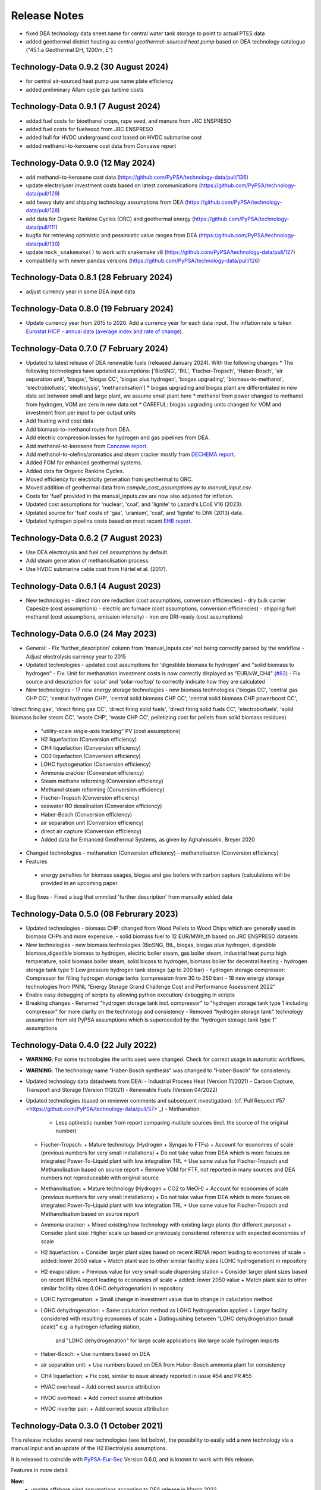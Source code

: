 ##########################################
Release Notes
##########################################

.. Upcoming Release
.. ================

* fixed DEA technology data sheet name for central water tank storage to point to actual PTES data

* added geothermal district heating as `central geothermal-sourced heat pump` based on DEA technology catalogue ("45.1.a Geothermal DH, 1200m, E")


Technology-Data 0.9.2 (30 August 2024)
======================================

* for central air-sourced heat pump use name plate efficiency

* added preliminary Allam cycle gas turbine costs

Technology-Data 0.9.1 (7 August 2024)
=====================================

* added fuel costs for bioethanol crops, rape seed, and manure from JRC ENSPRESO

* added fuel costs for fuelwood from JRC ENSPRESO

* added hull for HVDC underground cost based on HVDC submarine cost

* added methanol-to-kerosene cost data from Concawe report

Technology-Data 0.9.0 (12 May 2024)
===================================
* add methanol-to-kerosene cost data (https://github.com/PyPSA/technology-data/pull/136)

* update electrolyser investment costs based on latest communications (https://github.com/PyPSA/technology-data/pull/129)

* add heavy duty and shipping technology assumptions from DEA (https://github.com/PyPSA/technology-data/pull/128)

* add data for Organic Rankine Cycles (ORC) and geothermal energy (https://github.com/PyPSA/technology-data/pull/111)

* bugfix for retrieving optimistic and pessimistic value ranges from DEA (https://github.com/PyPSA/technology-data/pull/130)

* update ``mock_snakemake()`` to work with snakemake v8 (https://github.com/PyPSA/technology-data/pull/127)

* compatibility with newer pandas versions (https://github.com/PyPSA/technology-data/pull/126)

Technology-Data 0.8.1 (28 February 2024)
========================================

* adjust currency year in some DEA input data

Technology-Data 0.8.0 (19 February 2024)
=======================================

* Update currency year from 2015 to 2020. Add a currency year for each data
  input. The inflation rate is taken `Eurostat HICP - annual data (average index
  and rate of change)
  <https://ec.europa.eu/eurostat/api/dissemination/sdmx/2.1/dataflow/ESTAT/prc_hicp_aind/1.0?references=descendants&detail=referencepartial&format=sdmx_2.1_generic&compressed=true>`_.

Technology-Data 0.7.0 (7 February 2024)
=======================================

* Updated to latest release of DEA renewable fuels (released January 2024). With the following changes
  * The following technologies have updated assumptions: ['BioSNG', 'BtL', 'Fischer-Tropsch', 'Haber-Bosch', 'air separation unit', 'biogas', 'biogas CC', 'biogas plus hydrogen', 'biogas upgrading', 'biomass-to-methanol', 'electrobiofuels', 'electrolysis', 'methanolisation']
  * biogas upgrading and biogas plant are differentiated in new data set between small and large plant, we assume small plant here
  * methanol from power changed to methanol from hydrogen, VOM are zero in new data set
  * CAREFUL: biogas upgrading units changed for VOM and investment from per input to per output units

* Add floating wind cost data

* Add biomass-to-methanol route from DEA.

* Add electric compression losses for hydrogen and gas pipelines from DEA.

* Add methanol-to-kerosene from `Concawe report <https://www.concawe.eu/wp-content/uploads/Rpt_22-17.pdf>`_.

* Add methanol-to-olefins/aromatics and steam cracker mostly from `DECHEMA report <https://dechema.de/dechema_media/Downloads/Positionspapiere/Technology_study_Low_carbon_energy_and_feedstock_for_the_European_chemical_industry.pdf>`_.

* Added FOM for enhanced geothermal systems.

* Added data for Organic Rankine Cycles.

* Moved efficiency for electricity generation from geothermal to ORC.

* Moved addition of geothermal data from `compile_cost_assumptions.py` to `manual_input.csv`.

* Costs for 'fuel' provided in the manual_inputs.csv are now also adjusted for inflation.

* Updated cost assumptions for 'nuclear', 'coal', and 'lignite' to Lazard's LCoE V16 (2023).

* Updated source for 'fuel' costs of 'gas', 'uranium', 'coal', and 'lignite' to DIW (2013) data.

* Updated hydrogen pipeline costs based on most recent `EHB report <https://ehb.eu/files/downloads/EHB-2023-20-Nov-FINAL-design.pdf>`_.

Technology-Data 0.6.2 (7 August 2023)
=====================================

* Use DEA electrolysis and fuel cell assumptions by default.

* Add steam generation of methanolisation process.

* Use HVDC submarine cable cost from Härtel et al. (2017).

Technology-Data 0.6.1 (4 August 2023)
===========================================

* New technologies
  - direct iron ore reduction (cost assumptions, conversion efficiencies)
  - dry bulk carrier Capesize (cost assumptions)
  - electric arc furnace (cost assumptions, conversion efficiencies)
  - shipping fuel methanol (cost assumptions, emission intensity)
  - iron ore DRI-ready (cost assumptions)

Technology-Data 0.6.0 (24 May 2023)
===========================================

* General:
  - Fix 'further_description' column from 'manual_inputs.csv' not being correctly parsed by the workflow
  - Adjust electrolysis currency year to 2015

* Updated technologies
  - updated cost assumptions for 'digestible biomass to hydrogen' and "solid biomass to hydrogen"
  - Fix: Unit for methanation investment costs is now correctly displayed as "EUR/kW_CH4" (`#82 <https://github.com/PyPSA/technology-data/issues/82#event-8638160137>`_)
  - Fix source and description for 'solar' and 'solar-rooftop' to correctly indicate how they are calculated

* New technologies
  - 17 new energy storage technologies
  - new biomass technologies ('biogas CC', 'central gas CHP CC', 'central hydrogen CHP', 'central solid biomass CHP CC', 'central solid biomass CHP powerboost CC',
'direct firing gas', 'direct firing gas CC', 'direct firing solid fuels', 'direct firing solid fuels CC', 'electrobiofuels', 'solid biomass boiler steam CC', 'waste CHP', 'waste CHP CC',
pelletizing cost for pellets from solid biomass residues)
  - "utility-scale single-axis tracking" PV (cost assumptions)
  - H2 liquefaction (Conversion efficiency)
  - CH4 liquefaction (Conversion efficiency)
  - CO2 liquefaction (Conversion efficiency)
  - LOHC hydrogenation (Conversion efficiency)
  - Ammonia crackier (Conversion efficiency)
  - Steam methane reforming (Conversion efficiency)
  - Methanol steam reforming (Conversion efficiency)
  - Fischer-Tropsch (Conversion efficiency)
  - seawater RO desalination (Conversion efficiency)
  - Haber-Bosch (Conversion efficiency)
  - air separation unit (Conversion efficiency)
  - direct air capture (Conversion efficiency)
  - Added data for Enhanced Geothermal Systems, as given by Aghahosseini, Breyer 2020

* Changed technologies
  - methanation (Conversion efficiency)
  - methanolisation (Conversion efficiency)

* Features
 - energy penalties for biomass usages, biogas and gas boilers with carbon capture (calculations will be provided in an upcoming paper
* Bug fixes
  - Fixed a bug that ommited 'further description' from manually added data

Technology-Data 0.5.0 (08 Februrary 2023)
===========================================

* Updated technologies
  - biomass CHP: changed from Wood Pellets to Wood Chips which are generally used in biomass CHPs and more expensive.
  - solid biomass fuel to 12 EUR/MWh_th based on JRC ENSPRESO datasets

* New technologies
  - new biomass technologies (BioSNG, BtL, biogas, biogas plus hydrogen, digestible biomass,digestible biomass to hydrogen, electric boiler steam, gas boiler steam, industrial heat pump high temperature, solid biomass boiler steam, solid bioass to hydrogen, biomass boiler for decentral heating
  - hydrogen storage tank type 1: Low pressure hydrogen tank storage (up to 200 bar)
  - hydrogen storage compressor: Compressor for filling hydrogen storage tanks (compression from 30 to 250 bar)
  - 18 new energy storage technologies from PNNL "Energy Storage Grand Challenge Cost and Performance Assessment 2022"

* Enable easy debugging of scripts by allowing python execution/ debugging in scripts

* Breaking changes
  - Renamed "hydrogen storage tank incl. compressor" to "hydrogen storage tank type 1 including compressor" for more clarity on the technology and consistency
  - Removed "hydrogen storage tank" technology assumption from old PyPSA assumptions which is superceeded by the "hydrogen storage tank type 1" assumptions

Technology-Data 0.4.0 (22 July 2022)
===========================================

* **WARNING**: For some technologies the units used were changed. Check for correct usage in automatic workflows.
* **WARNING**: The technology name "Haber-Bosch synthesis" was changed to "Haber-Bosch" for consistency.

* Updated technology data datasheets from DEA:
  - Industrial Process Heat (Version 11/2021)
  - Carbon Capture, Transport and Storage (Version 11/2021)
  - Renewable Fuels (Version 04/2022)

* Updated technologies (based on reviewer comments and subsequent investigation): (cf.`Pull Request #57 <https://github.com/PyPSA/technology-data/pull/57>`_)
  - Methanation:
    + Less optimistic number from report comparing multiple sources (incl. the source of the original number)
  - Fischer-Tropsch:
    + Mature technology (Hydrogen + Syngas to FTFs)
    + Account for economies of scale (previous numbers for very small installations)
    + Do not take value from DEA which is more focues on integrated Power-To-Liquid plant with low integration TRL
    + Use same value for Fischer-Tropsch and Methanolisation based on source report
    + Remove VOM for FTF, not reported in many sources and DEA numbers not reproduceable with original source
  - Methanolisation:
    + Mature technology (Hydrogen + CO2 to MeOH)
    + Account for economies of scale (previous numbers for very small installations)
    + Do not take value from DEA which is more focues on integrated Power-To-Liquid plant with low integration TRL
    + Use same value for Fischer-Tropsch and Methanolisation based on source report
  - Ammonia cracker:
    + Mixed existing/new technology with existing large plants (for different purpose)
    + Consider plant size: Higher scale up based on previously considered reference with expected economies of scale
  - H2 liquefaction:
    + Consider larger plant sizes based on recent IRENA report leading to economies of scale
    + added: lower 2050 value
    + Match plant size to other similar facility sizes (LOHC hydrogenation) in repository
  - H2 evaporation:
    + Previous value for very small-scale dispensing station
    + Consider larger plant sizes based on recent IRENA report leading to economies of scale
    + added: lower 2050 value
    + Match plant size to other similar facility sizes (LOHC dehydrogenation) in repository
  - LOHC hydrogenation:
    + Small change in investment value due to change in caluclation method
  - LOHC dehydrogenation:
    + Same calulcation method as LOHC hydrogenation applied
    + Larger facility considered with resulting economies of scale
    + Distinguishing between "LOHC dehydrogenation (small scale)" e.g. a hydrogen refueling station,
      and "LOHC dehydrogenation" for large scale applications like large scale hydrogen imports
  - Haber-Bosch:
    + Use numbers based on DEA
  - air separation unit:
    + Use numbers based on DEA from Haber-Bosch ammonia plant for consistency
  - CH4 liquefaction:
    + Fix cost, similar to issue already reported in issue #54 and PR #55
  - HVAC overhead
    + Add correct source attribution
  - HVDC overhead:
    + Add correct source attribution
  - HVDC inverter pair:
    + Add correct source attribution

Technology-Data 0.3.0 (1 October 2021)
===========================================

This release includes several new technologies (see list below), the possibility
to easily add a new technology via a manual input and an update of the H2
Electrolysis assumptions.

It is released to coincide with `PyPSA-Eur-Sec <https://github.com/PyPSA/pypsa-eur-sec>`_ Version 0.6.0, and is known to work with this release.

Features in more detail:

**New**:
  - update offshore wind assumptions according to DEA release in March 2022
  - update solar PV assumptions according to DEA release in Februrary 2022

* new technologies:

  - solar-rooftop residential
  - solar-rooftop commercial
  - seawater desalination (SWRO)
  - clean water tank storage
  - industrial heat pump for medium process temperatures
  - H2 and CH4 pipelines and compressors
  - shipping of CH4 (l), NH3 (l), LOHC, MeOH and H2 (l), Fischer-Tropsch
  - H2 liquefaction and evaporation
  - LOHC liquefication, hydrogenation and dehydrogenation
  - NH3 production (Haber-Bosch synthesis and air separation unit)
  - Fischer-Tropsch synthesis
  - costs for SMR (methane and methanol) and ammonia cracking
  - home battery storage and
  - CO2 pipeline
  - costs for retrofitting CH4 pipelines to H2 pipelines
* new function to adjust the investment costs according to the inflation. This is based on in the ``config.yaml`` specified rate of inflation and considered year
* new option to allow manual input via an additional csv file ``inputs/manual_inputs.csv``
* update of the H2 electrolyser assumptions based on new DEA release
* rudimentary CI and templates for pull requests and issues
* update of the latex tables for displaying the technology data


**Bugfixes**:

* adjust battery inverter lifetime to DEA footnote
* unit consistency, typos

Technology-Data 0.2.0 (11th December 2020)
===========================================

This release allows to include uncertainty bounds from the Danish Energy Agency (DEA), fixes inconsistencies with the handling of combined heat and power plants, and includes the latest data from the DEA on carbon capture technologies.

It is released to coincide with `PyPSA-Eur <https://github.com/PyPSA/pypsa-eur>`_ Version 0.3.0 and `PyPSA-Eur-Sec <https://github.com/PyPSA/pypsa-eur-sec>`_ Version 0.4.0, and is known to work with these releases.

Features in more detail:

* Using the ``expectation`` parameter in ``config.yaml`` you can control whether the upper and lower uncertainty bounds on technology parameters are read in from the DEA datasets.
* The biomass and gas combined heat and power (CHP) parameters ``c_v`` and ``c_b`` were read in assuming they were extraction plants rather than back pressure plants. The data is now corrected and they are implemented in PyPSA-Eur-Sec Version 0.4.0 with a fixed ratio of electricity to heat output. The old assumptions underestimated the heat output.
* The updated assumptions from the DEA for carbon capture technologies have been incorporated, including direct air capture and post-combustion capture on CHPs, cement kilns and other industrial facilities. These are then used in PyPSA-Eur-Sec Version 0.4.0.


Technology-Data 0.1.0 (21st August 2020)
========================================

This is the first release to coincide with the release of `PyPSA-Eur-Sec <https://github.com/PyPSA/pypsa-eur-sec>`_ Version 0.2.0.


Release Process
===============

* Finalise release notes at ``docs/release_notes.rst``.

* Update version number in ``docs/conf.py`` and ``config.yaml``.

* Make a ``git commit``.

* Tag a release by running ``git tag v0.x.x``, ``git push``, ``git push --tags``. Include release notes in the tag message.

* Make a `GitHub release <https://github.com/PyPSA/pypsa-eur-sec/releases>`_, which automatically triggers archiving by `zenodo <https://doi.org/10.5281/zenodo.3994163>`_.

* Send announcement on the `PyPSA mailing list <https://groups.google.com/forum/#!forum/pypsa>`_.
